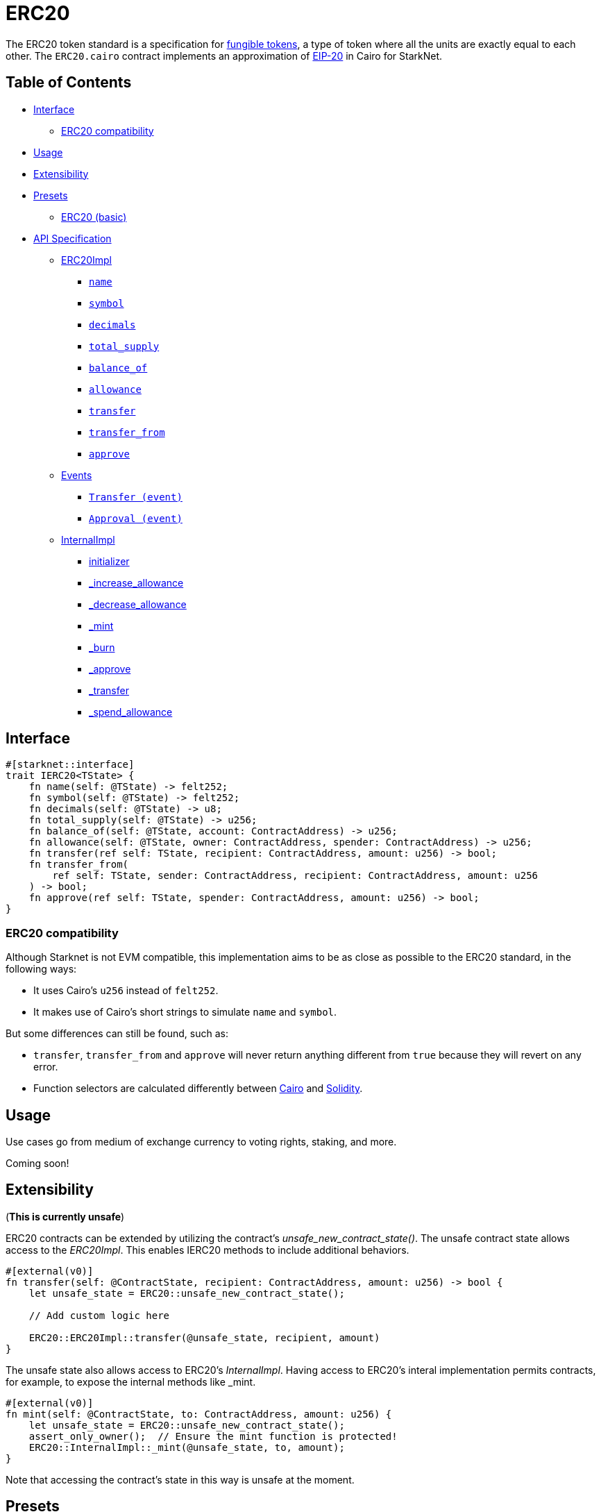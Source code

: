 = ERC20

The ERC20 token standard is a specification for https://docs.openzeppelin.com/contracts/4.x/tokens#different-kinds-of-tokens[fungible tokens], a type of token where all the units are exactly equal to each other.
The `ERC20.cairo` contract implements an approximation of https://eips.ethereum.org/EIPS/eip-20[EIP-20] in Cairo for StarkNet.

== Table of Contents

* <<interface,Interface>>
 ** <<erc20_compatibility,ERC20 compatibility>>
* <<usage,Usage>>
* <<extensibility,Extensibility>>
* <<presets,Presets>>
 ** <<erc20_basic,ERC20 (basic)>>
* <<api_specification,API Specification>>
 ** <<erc20impl,ERC20Impl>>
  *** <<name,`name`>>
  *** <<symbol,`symbol`>>
  *** <<decimals,`decimals`>>
  *** <<total_supply,`total_supply`>>
  *** <<balance_of,`balance_of`>>
  *** <<allowance,`allowance`>>
  *** <<transfer,`transfer`>>
  *** <<transfer_from,`transfer_from`>>
  *** <<approve,`approve`>>
 ** <<events,Events>>
  *** <<transfer_event,`Transfer (event)`>>
  *** <<approval_event,`Approval (event)`>>
 ** <<internalimpl,InternalImpl>>
  *** <<initializer,initializer>>
  *** <<_increase_allowance,_increase_allowance>>
  *** <<_decrease_allowance,_decrease_allowance>>
  *** <<_mint,_mint>>
  *** <<_burn,_burn>>
  *** <<_approve,_approve>>
  *** <<_transfer,_transfer>>
  *** <<_spend_allowance,_spend_allowance>>

== Interface

[,rust]
----
#[starknet::interface]
trait IERC20<TState> {
    fn name(self: @TState) -> felt252;
    fn symbol(self: @TState) -> felt252;
    fn decimals(self: @TState) -> u8;
    fn total_supply(self: @TState) -> u256;
    fn balance_of(self: @TState, account: ContractAddress) -> u256;
    fn allowance(self: @TState, owner: ContractAddress, spender: ContractAddress) -> u256;
    fn transfer(ref self: TState, recipient: ContractAddress, amount: u256) -> bool;
    fn transfer_from(
        ref self: TState, sender: ContractAddress, recipient: ContractAddress, amount: u256
    ) -> bool;
    fn approve(ref self: TState, spender: ContractAddress, amount: u256) -> bool;
}
----

=== ERC20 compatibility

Although Starknet is not EVM compatible, this implementation aims to be as close as possible to the ERC20 standard, in the following ways:

* It uses Cairo's `u256` instead of `felt252`.
* It makes use of Cairo's short strings to simulate `name` and `symbol`.

But some differences can still be found, such as:

* `transfer`, `transfer_from` and `approve` will never return anything different from `true` because they will revert on any error.
* Function selectors are calculated differently between https://github.com/starkware-libs/cairo/blob/7dd34f6c57b7baf5cd5a30c15e00af39cb26f7e1/crates/cairo-lang-starknet/src/contract.rs#L39-L48[Cairo] and https://solidity-by-example.org/function-selector/[Solidity].

== Usage

Use cases go from medium of exchange currency to voting rights, staking, and more.

Coming soon!

== Extensibility

(*This is currently unsafe*)

ERC20 contracts can be extended by utilizing the contract's _unsafe_new_contract_state()_.
The unsafe contract state allows access to the _ERC20Impl_.
This enables IERC20 methods to include additional behaviors.

[,rust]
----
#[external(v0)]
fn transfer(self: @ContractState, recipient: ContractAddress, amount: u256) -> bool {
    let unsafe_state = ERC20::unsafe_new_contract_state();

    // Add custom logic here

    ERC20::ERC20Impl::transfer(@unsafe_state, recipient, amount)
}
----

The unsafe state also allows access to ERC20's _InternalImpl_.
Having access to ERC20's interal implementation permits contracts, for example, to expose the internal methods like _mint.

[,rust]
----
#[external(v0)]
fn mint(self: @ContractState, to: ContractAddress, amount: u256) {
    let unsafe_state = ERC20::unsafe_new_contract_state();
    assert_only_owner();  // Ensure the mint function is protected!
    ERC20::InternalImpl::_mint(@unsafe_state, to, amount);
}
----

Note that accessing the contract's state in this way is unsafe at the moment.

== Presets

The ERC20 contract itself includes a basic implementation preset and can be used as-is for quick prototyping and testing.
The basic preset mints an inital supply which is necessary because it does not expose a minting function.

More presets coming soon!

=== ERC20 (basic)

*TODO: CHANGE LINK TO RELEASE COMMIT WHEN AVAILABLE*

The https://github.com/OpenZeppelin/cairo-contracts/blob/cairo-2/src/token/erc20/erc20.cairo[`ERC20`] preset offers a quick and easy setup for deploying a basic ERC20 token.

== API Specification

=== ERC20Impl

[,rust]
----
fn name(self: @TState) -> felt252;
fn symbol(self: @TState) -> felt252;
fn decimals(self: @TState) -> u8;
fn total_supply(self: @TState) -> u256;
fn balance_of(self: @TState, account: ContractAddress) -> u256;
fn allowance(self: @TState, owner: ContractAddress, spender: ContractAddress) -> u256;
fn transfer(ref self: TState, recipient: ContractAddress, amount: u256) -> bool;
fn transfer_from(
    ref self: TState, sender: ContractAddress, recipient: ContractAddress, amount: u256
) -> bool;
fn approve(ref self: TState, spender: ContractAddress, amount: u256) -> bool;
----

==== `name`

Returns the name of the token.

Parameters: None.

Returns:

[,rust]
----
name: felt252
----

==== `symbol`

Returns the ticker symbol of the token.

Parameters: None.

Returns:

[,rust]
----
symbol: felt252
----

==== `decimals`

Returns the number of decimals the token uses - e.g.
`8` means to divide the token amount by `100000000` to get its user representation.

Parameters: None.

Returns:

[,rust]
----
decimals: u8
----

==== `total_supply`

Returns the amount of tokens in existence.

Parameters: None.

Returns:

[,rust]
----
total_supply: u256
----

==== `balance_of`

Returns the amount of tokens owned by `account`.

Parameters:

[,rust]
----
account: ContractAddress
----

Returns:

[,rust]
----
balance: u256
----

==== `allowance`

Returns the remaining number of tokens that `spender` will be allowed to spend on behalf of `owner` through `transfer_from`.
This is zero by default.

This value changes when `approve` or `transfer_from` are called.

Parameters:

[,rust]
----
owner: ContractAddress
spender: ContractAddress
----

Returns:

[,rust]
----
remaining: u256
----

==== `transfer`

Moves `amount` tokens from the caller's account to `recipient`.
It returns `true` on success.

Emits a <<transfer_event,Transfer>> event.

Parameters:

[,rust]
----
recipient: ContractAddress
amount: u256
----

Returns:

[,rust]
----
success: bool
----

==== `transfer_from`

Moves `amount` tokens from `sender` to `recipient` using the allowance mechanism.
`amount` is then deducted from the caller's allowance.
It returns `true` on success.

Emits a <<transfer_event,Transfer>> event.

Parameters:

[,rust]
----
sender: ContractAddress
recipient: ContractAddress
amount: u256
----

Returns:

[,rust]
----
success: bool
----

==== `approve`

Sets `amount` as the allowance of `spender` over the caller's tokens.
It returns `true` on success.

Emits an <<approval_event,Approval>> event.

Parameters:

[,rust]
----
spender: ContractAddress
amount: u256
----

Returns:

[,rust]
----
success: bool
----

=== Events

[,rust]
----
func Transfer(from: ContractAddress, to: ContractAddress, value: u256) {
}

func Approval(owner: ContractAddress, spender: ContractAddress, value: u256) {
}
----

==== `Transfer (event)`

Emitted when `value` tokens are moved from one account (`from`) to another (`to`).

Note that `value` may be zero.

Parameters:

[,rust]
----
from: ContractAddress
to: ContractAddress
value: u256
----

==== `Approval (event)`

Emitted when the allowance of a `spender` for an `owner` is set by a call to <<approve,approve>>.
`value` is the new allowance.

Parameters:

[,rust]
----
owner: ContractAddress
spender: ContractAddress
value: u256
----

=== InternalImpl

[,rust]
----
fn initializer(ref self: ContractState, name_: felt252, symbol_: felt252);
fn _increase_allowance(
    ref self: ContractState, spender: ContractAddress, added_value: u256
);
fn _decrease_allowance(
    ref self: ContractState, spender: ContractAddress, subtracted_value: u256
);
fn _mint(ref self: ContractState, recipient: ContractAddress, amount: u256);
fn _burn(ref self: ContractState, account: ContractAddress, amount: u256);
fn _approve(
    ref self: ContractState,
    owner: ContractAddress,
    spender: ContractAddress,
    amount: u256
);
fn _transfer(
    ref self: ContractState,
    sender: ContractAddress,
    recipient: ContractAddress,
    amount: u256
);
fn _spend_allowance(
    ref self: ContractState,
    owner: ContractAddress,
    spender: ContractAddress,
    amount: u256
);
----

==== `initializer`

Initializes the contract and sets the token name and symbol.
This should be called in the contract's constructor.

Parameters:

[,rust]
----
name_: felt252
symbol_: felt252
----

Returns: None.

[#_increase_allowance]
==== `_increase_allowance`

Lorem ipsum...

Parameters:

[,rust]
----
spender: ContractAddress
added_value: u256
----

Returns: None.

[#_decrease_allowance]
==== `_decrease_allowance`

Lorem ipsum...

Parameters:

[,rust]
----
spender: ContractAddress
subtracted_value: u256
----

Returns: None.

[#_mint]
==== `_mint`

Lorem ipsum...

Parameters:

[,rust]
----
recipient: ContractAddress
amount: u256
----

Returns: None.

[#_burn]
==== `_burn`

Lorem ipsum...

Parameters:

[,rust]
----
account: ContractAddress
amount: u256
----

Returns: None.

[#_approve]
==== `_approve`

Lorem ipsum...

Parameters:

[,rust]
----
owner: ContractAddress
spender: ContractAddress
amount: u256
----

Returns: None.

[#_transfer]
==== `_transfer`

Lorem ipsum...

Parameters:

[,rust]
----
sender: ContractAddress
recipient: ContractAddress
amount: u256
----

Returns: None.

[#_spend_allowance]
==== `_spend_allowance`

Lorem ipsum...

Parameters:

[,rust]
----
owner: ContractAddress
spender: ContractAddress
amount: u256
----

Returns: None.
